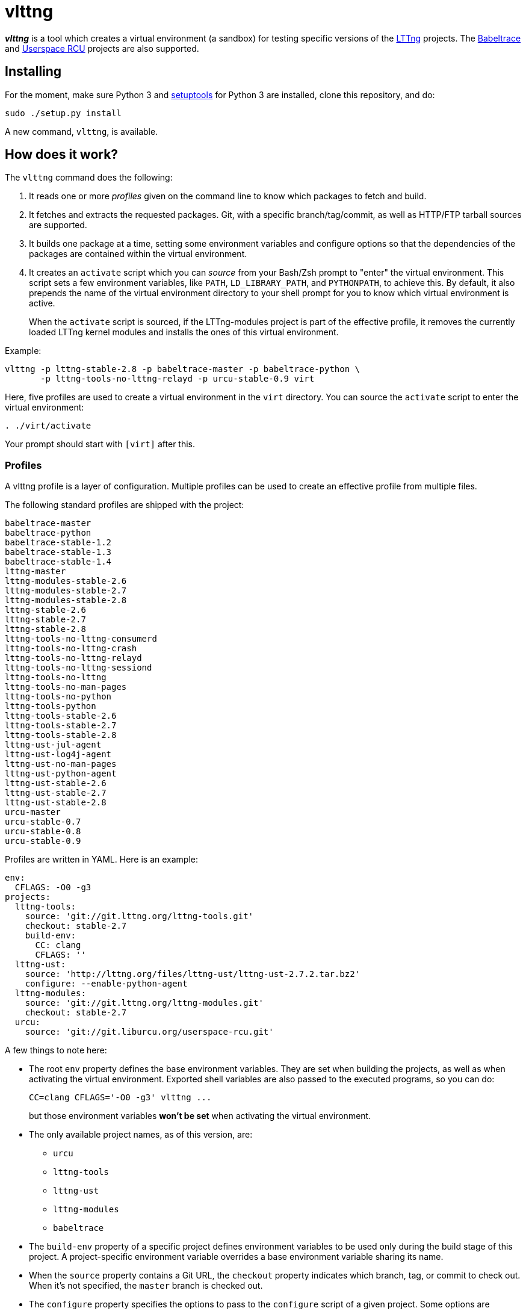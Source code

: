 vlttng
======

**_vlttng_** is a tool which creates a virtual environment (a sandbox) for
testing specific versions of the
http://lttng.org/[LTTng] projects. The
http://lttng.org/[Babeltrace] and
http://liburcu.org/[Userspace RCU] projects are also supported.


== Installing

For the moment, make sure Python 3 and
https://pypi.python.org/pypi/setuptools[setuptools] for Python 3 are
installed, clone this repository, and do:

    sudo ./setup.py install

A new command, `vlttng`, is available.


== How does it work?

The `vlttng` command does the following:

. It reads one or more _profiles_ given on the command line to know which
  packages to fetch and build.
. It fetches and extracts the requested packages. Git, with a specific
  branch/tag/commit, as well as HTTP/FTP tarball sources are supported.
. It builds one package at a time, setting some environment variables and
  configure options so that the dependencies of the packages
  are contained within the virtual environment.
. It creates an `activate` script which you can _source_ from your Bash/Zsh
  prompt to "enter" the virtual environment. This script sets a few
  environment variables, like `PATH`, `LD_LIBRARY_PATH`, and `PYTHONPATH`,
  to achieve this. By default, it also prepends the name of the
  virtual environment directory to your shell prompt for you to know
  which virtual environment is active.
+
When the `activate` script is sourced, if the LTTng-modules project is
part of the effective profile, it removes the currently loaded LTTng kernel
modules and installs the ones of this virtual environment.

Example:

    vlttng -p lttng-stable-2.8 -p babeltrace-master -p babeltrace-python \
           -p lttng-tools-no-lttng-relayd -p urcu-stable-0.9 virt

Here, five profiles are used to create a virtual environment in the
`virt` directory. You can source the `activate` script to enter
the virtual environment:

----
. ./virt/activate
----

Your prompt should start with `[virt]` after this.


=== Profiles

A vlttng profile is a layer of configuration. Multiple profiles can be
used to create an effective profile from multiple files.

The following standard profiles are shipped with the project:

    babeltrace-master
    babeltrace-python
    babeltrace-stable-1.2
    babeltrace-stable-1.3
    babeltrace-stable-1.4
    lttng-master
    lttng-modules-stable-2.6
    lttng-modules-stable-2.7
    lttng-modules-stable-2.8
    lttng-stable-2.6
    lttng-stable-2.7
    lttng-stable-2.8
    lttng-tools-no-lttng-consumerd
    lttng-tools-no-lttng-crash
    lttng-tools-no-lttng-relayd
    lttng-tools-no-lttng-sessiond
    lttng-tools-no-lttng
    lttng-tools-no-man-pages
    lttng-tools-no-python
    lttng-tools-python
    lttng-tools-stable-2.6
    lttng-tools-stable-2.7
    lttng-tools-stable-2.8
    lttng-ust-jul-agent
    lttng-ust-log4j-agent
    lttng-ust-no-man-pages
    lttng-ust-python-agent
    lttng-ust-stable-2.6
    lttng-ust-stable-2.7
    lttng-ust-stable-2.8
    urcu-master
    urcu-stable-0.7
    urcu-stable-0.8
    urcu-stable-0.9

Profiles are written in YAML. Here is an example:

[source,yaml]
env:
  CFLAGS: -O0 -g3
projects:
  lttng-tools:
    source: 'git://git.lttng.org/lttng-tools.git'
    checkout: stable-2.7
    build-env:
      CC: clang
      CFLAGS: ''
  lttng-ust:
    source: 'http://lttng.org/files/lttng-ust/lttng-ust-2.7.2.tar.bz2'
    configure: --enable-python-agent
  lttng-modules:
    source: 'git://git.lttng.org/lttng-modules.git'
    checkout: stable-2.7
  urcu:
    source: 'git://git.liburcu.org/userspace-rcu.git'

A few things to note here:

* The root `env` property defines the base environment variables. They
  are set when building the projects, as well as when activating the
  virtual environment. Exported shell variables are also passed to the
  executed programs, so you can do:
+
    CC=clang CFLAGS='-O0 -g3' vlttng ...
+
but those environment variables **won't be set** when activating the
virtual environment.

* The only available project names, as of this version, are:
** `urcu`
** `lttng-tools`
** `lttng-ust`
** `lttng-modules`
** `babeltrace`
* The `build-env` property of a specific project defines environment variables
  to be used only during the build stage of this project. A project-specific
  environment variable overrides a base environment variable sharing its
  name.
* When the `source` property contains a Git URL, the `checkout` property
  indicates which branch, tag, or commit to check out. When it's not
  specified, the `master` branch is checked out.
* The `configure` property specifies the options to pass to the
  `configure` script of a given project. Some options are handled by
  vlttng itself, like `--prefix` and `--without-lttng-ust`, to create a
  working virtual environment.

The profile above can be saved to a file, for example `my-profile.yml`, and
a virtual environment can be created out of it:

    vlttng -p my-profile.yml virt

When multiple profiles are given to `vlttng`, the first profile is "patched"
with the second, which is then patched with the third, and so on. Nonexistent
properties are created; existing ones are replaced recursively. The
`configure` properties are joined. For example, let's add the following
profile (call it `more.yaml`) to the example above:

[source,yaml]
env:
  CFLAGS: -O0
  SOMEVAR: ok
projects:
  lttng-tools:
    source: 'https://github.com/lttng/lttng-tools.git'
  lttng-ust:
    configure: --enable-java-agent-jul

With this command:

    vlttng -p my-profile.yml -p more.yaml virt

the effective profile is:

[source,yaml]
env:
  CFLAGS: -O0
  SOMEVAR: ok
projects:
  lttng-tools:
    source: 'https://github.com/lttng/lttng-tools.git'
    checkout: stable-2.7
    build-env:
      CC: clang
      CFLAGS: ''
  lttng-ust:
    source: 'http://lttng.org/files/lttng-ust/lttng-ust-2.7.2.tar.bz2'
    configure: --enable-python-agent --enable-java-agent-jul
  lttng-modules:
    source: 'git://git.lttng.org/lttng-modules.git'
    checkout: stable-2.7
  urcu:
    source: 'git://git.liburcu.org/userspace-rcu.git'


[[override]]
=== Overriding profile properties

You can replace, append to, and remove effective profile properties
(after each `--profile`/`-p` option has been processed) with the
`--override` (`-o`) option. The three syntaxes are:

Replace a property::
+
    PATH=REPLACEMENT


Append to a property::
+
    PATH+=APPEND

Remove a property::
+
    !PATH

`PATH` is the path to the property, from the root of the profile, using
a dot-separated list of keys.

Example:

    -o projects.lttng-tools.configure+=--disable-bin-lttng-relayd \
    -o '!projects.lttng-ust.checkout' \
    -o env.CC=clang

In replace and append modes, the property is created if it does not
exist. This allows you to create projects on the command-line:

    -o projects.lttng-tools.source=https://github.com/lttng/lttng-tools.git \
    -o projects.lttng-tools.checkout=v2.7.1 \
    -o projects.lttng-tools.configure='--disable-bin-lttng --disable-man-pages'

Note that the overrides are applied command line in order.


=== Ignoring projects

Specific projects that exist in the effective profile can be ignored
using the `--ignore-project` (`-i`) option of `vlttng`:

    vlttng -p lttng-stable-2.7 -p urcu-master -i lttng-ust virt

Another option is to simply <<override,remove the property>>:

    vlttng -p lttng-stable-2.7 -p urcu-master -o '!projects.lttng-ust' virt


=== Verbose output

By default, `vlttng` hides the standard output and error of the commands
it runs. In this mode, all the commands to run and the exported environment
variables are printed along with comments, so that the entire output can
be "replayed" as is to create the same virtual environment (except for the
`activate` script which would not be generated).

The `--verbose` (`-v`) option can be used to also print the standard output
and error of all the executed commands.


=== Number of make jobs

The `--jobs` (`-j`) option of `vlttng` is given as is to the `make` commands
executed by the tool.


=== `activate` script options

When sourcing the `activate` script, the following environment variables
can be used to alter its behaviour:

`VLTTNG_NO_RMMOD`::
    Set to `1` to disable the unloading of the currently loaded LTTng
    kernel modules.

`VLTTNG_NO_MODULES_INSTALL`::
    Set to `1` to disable the installation of the LTTng kernel modules
    built within this virtual environment.

`VLTTNG_NO_KILL`::
    Set to `1` to disable sending the SIGKILL signal to all the processes
    with a name containing `lttng` or `babeltrace`.

`VLTTNG_NO_PROMPT`::
    Set to `1` to keep your current shell prompt after the activation.
